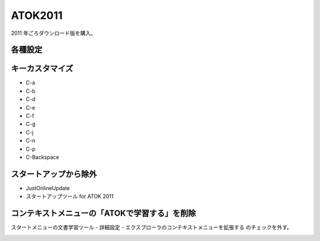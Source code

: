 ATOK2011
==========

2011 年ごろダウンロード版を購入。

各種設定
----------

.. image:: _image/old_ATOK_00.png
.. image:: _image/old_ATOK_01.png
.. image:: _image/old_ATOK_02.png
.. image:: _image/old_ATOK_03.png
.. image:: _image/old_ATOK_04.png
.. image:: _image/old_ATOK_05.png
.. image:: _image/old_ATOK_06.png
.. image:: _image/old_ATOK_07.png
.. image:: _image/old_Atok_08.png
.. image:: _image/old_Atok_09.png
.. image:: _image/old_Atok_10.png

キーカスタマイズ
------------------

* C-a
* C-b
* C-d
* C-e
* C-f
* C-g
* C-j
* C-n
* C-p
* C-Backspace

スタートアップから除外
-----------------------

* JustOnlineUpdate
* スタートアップツール for ATOK 2011

コンテキストメニューの「ATOKで学習する」を削除
-------------------------------------------------

スタートメニューの文書学習ツール - 詳細設定 - エクスプローラのコンテキストメニューを拡張する のチェックを外す。

.. image:: _image/old_ATOK_context.png

